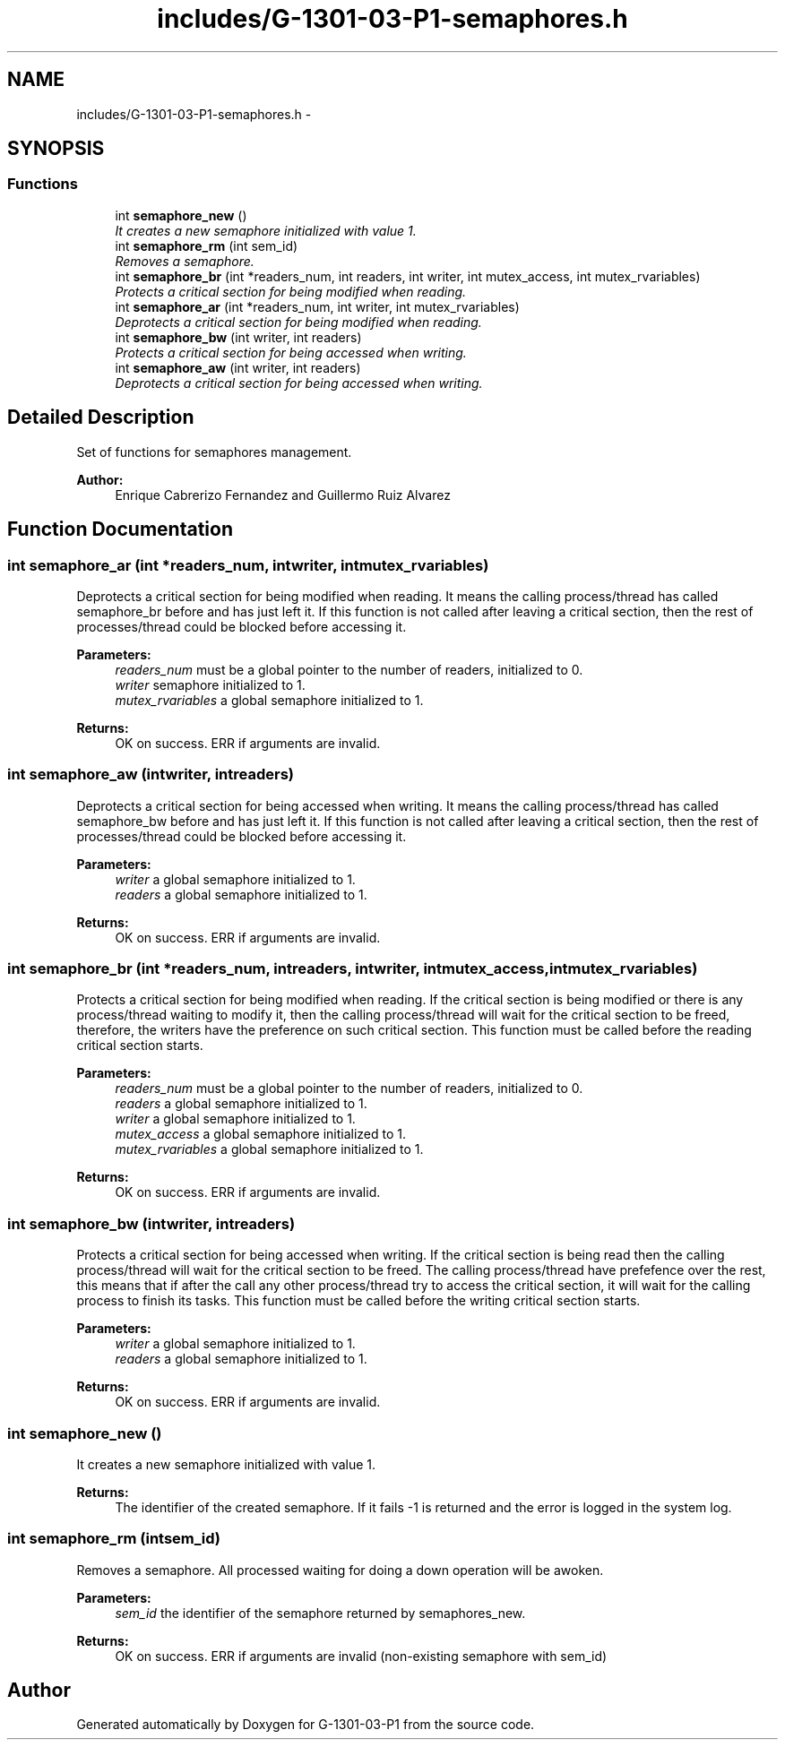 .TH "includes/G-1301-03-P1-semaphores.h" 3 "Thu Mar 13 2014" "Version 1.0" "G-1301-03-P1" \" -*- nroff -*-
.ad l
.nh
.SH NAME
includes/G-1301-03-P1-semaphores.h \- 
.SH SYNOPSIS
.br
.PP
.SS "Functions"

.in +1c
.ti -1c
.RI "int \fBsemaphore_new\fP ()"
.br
.RI "\fIIt creates a new semaphore initialized with value 1\&. \fP"
.ti -1c
.RI "int \fBsemaphore_rm\fP (int sem_id)"
.br
.RI "\fIRemoves a semaphore\&. \fP"
.ti -1c
.RI "int \fBsemaphore_br\fP (int *readers_num, int readers, int writer, int mutex_access, int mutex_rvariables)"
.br
.RI "\fIProtects a critical section for being modified when reading\&. \fP"
.ti -1c
.RI "int \fBsemaphore_ar\fP (int *readers_num, int writer, int mutex_rvariables)"
.br
.RI "\fIDeprotects a critical section for being modified when reading\&. \fP"
.ti -1c
.RI "int \fBsemaphore_bw\fP (int writer, int readers)"
.br
.RI "\fIProtects a critical section for being accessed when writing\&. \fP"
.ti -1c
.RI "int \fBsemaphore_aw\fP (int writer, int readers)"
.br
.RI "\fIDeprotects a critical section for being accessed when writing\&. \fP"
.in -1c
.SH "Detailed Description"
.PP 
Set of functions for semaphores management\&. 
.PP
\fBAuthor:\fP
.RS 4
Enrique Cabrerizo Fernandez and Guillermo Ruiz Alvarez
.RE
.PP

.SH "Function Documentation"
.PP 
.SS "int semaphore_ar (int *readers_num, intwriter, intmutex_rvariables)"

.PP
Deprotects a critical section for being modified when reading\&. It means the calling process/thread has called semaphore_br before and has just left it\&. If this function is not called after leaving a critical section, then the rest of processes/thread could be blocked before accessing it\&.
.PP
\fBParameters:\fP
.RS 4
\fIreaders_num\fP must be a global pointer to the number of readers, initialized to 0\&. 
.br
\fIwriter\fP semaphore initialized to 1\&. 
.br
\fImutex_rvariables\fP a global semaphore initialized to 1\&. 
.RE
.PP
\fBReturns:\fP
.RS 4
OK on success\&. ERR if arguments are invalid\&. 
.RE
.PP

.SS "int semaphore_aw (intwriter, intreaders)"

.PP
Deprotects a critical section for being accessed when writing\&. It means the calling process/thread has called semaphore_bw before and has just left it\&. If this function is not called after leaving a critical section, then the rest of processes/thread could be blocked before accessing it\&.
.PP
\fBParameters:\fP
.RS 4
\fIwriter\fP a global semaphore initialized to 1\&. 
.br
\fIreaders\fP a global semaphore initialized to 1\&.
.RE
.PP
\fBReturns:\fP
.RS 4
OK on success\&. ERR if arguments are invalid\&. 
.RE
.PP

.SS "int semaphore_br (int *readers_num, intreaders, intwriter, intmutex_access, intmutex_rvariables)"

.PP
Protects a critical section for being modified when reading\&. If the critical section is being modified or there is any process/thread waiting to modify it, then the calling process/thread will wait for the critical section to be freed, therefore, the writers have the preference on such critical section\&. This function must be called before the reading critical section starts\&.
.PP
\fBParameters:\fP
.RS 4
\fIreaders_num\fP must be a global pointer to the number of readers, initialized to 0\&. 
.br
\fIreaders\fP a global semaphore initialized to 1\&. 
.br
\fIwriter\fP a global semaphore initialized to 1\&. 
.br
\fImutex_access\fP a global semaphore initialized to 1\&. 
.br
\fImutex_rvariables\fP a global semaphore initialized to 1\&. 
.RE
.PP
\fBReturns:\fP
.RS 4
OK on success\&. ERR if arguments are invalid\&. 
.RE
.PP

.SS "int semaphore_bw (intwriter, intreaders)"

.PP
Protects a critical section for being accessed when writing\&. If the critical section is being read then the calling process/thread will wait for the critical section to be freed\&. The calling process/thread have prefefence over the rest, this means that if after the call any other process/thread try to access the critical section, it will wait for the calling process to finish its tasks\&. This function must be called before the writing critical section starts\&.
.PP
\fBParameters:\fP
.RS 4
\fIwriter\fP a global semaphore initialized to 1\&. 
.br
\fIreaders\fP a global semaphore initialized to 1\&.
.RE
.PP
\fBReturns:\fP
.RS 4
OK on success\&. ERR if arguments are invalid\&. 
.RE
.PP

.SS "int semaphore_new ()"

.PP
It creates a new semaphore initialized with value 1\&. 
.PP
\fBReturns:\fP
.RS 4
The identifier of the created semaphore\&. If it fails -1 is returned and the error is logged in the system log\&. 
.RE
.PP

.SS "int semaphore_rm (intsem_id)"

.PP
Removes a semaphore\&. All processed waiting for doing a down operation will be awoken\&.
.PP
\fBParameters:\fP
.RS 4
\fIsem_id\fP the identifier of the semaphore returned by semaphores_new\&. 
.RE
.PP
\fBReturns:\fP
.RS 4
OK on success\&. ERR if arguments are invalid (non-existing semaphore with sem_id) 
.RE
.PP

.SH "Author"
.PP 
Generated automatically by Doxygen for G-1301-03-P1 from the source code\&.
